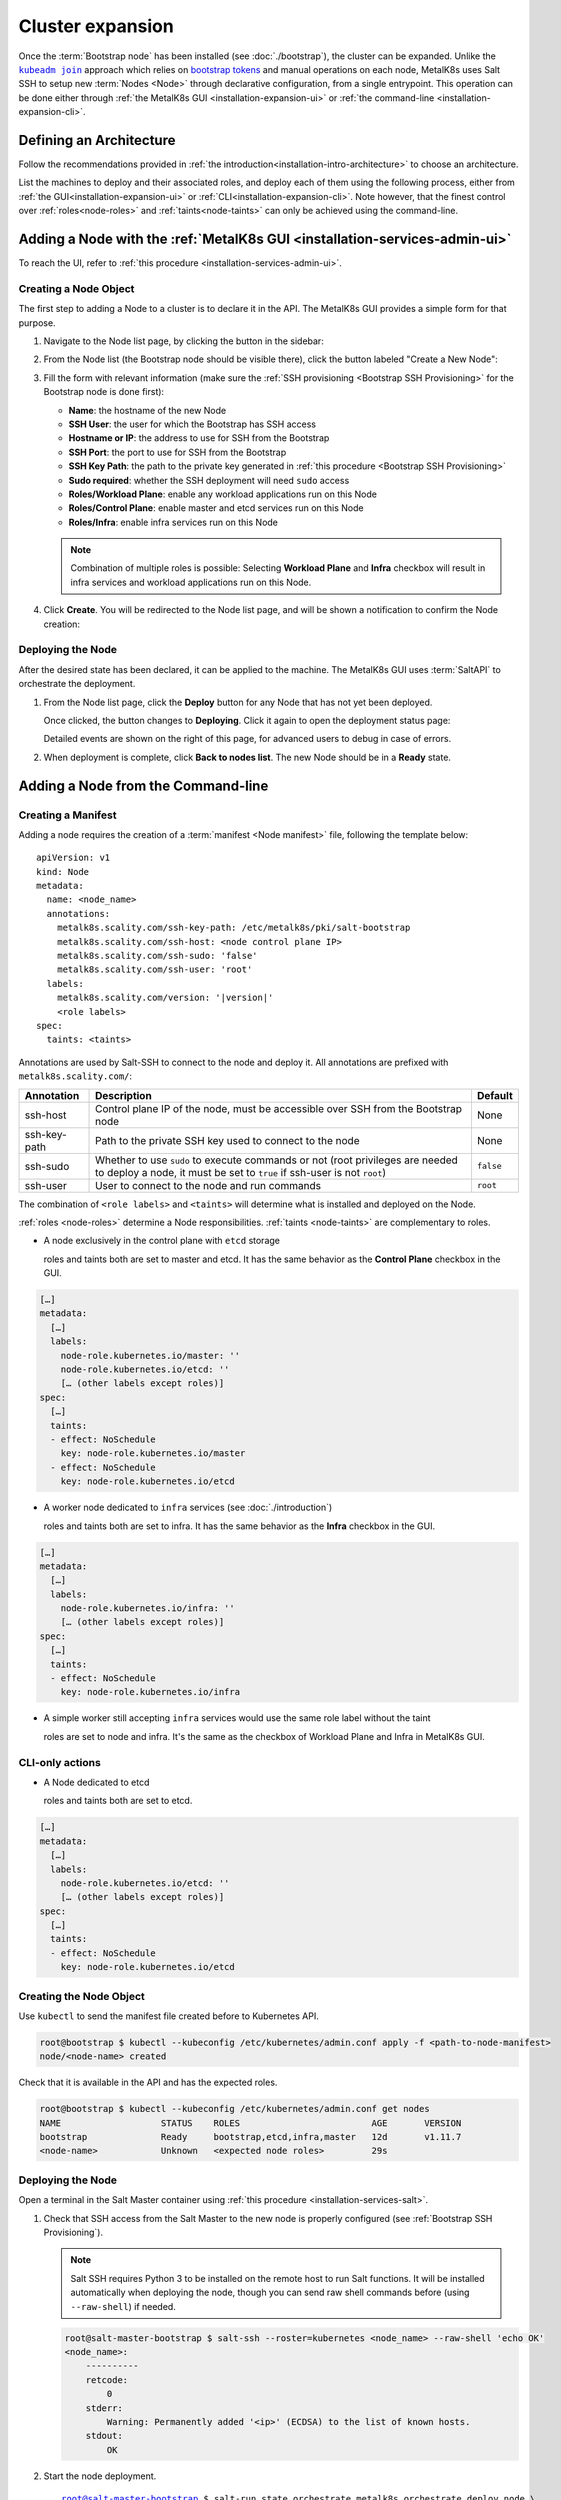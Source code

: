 Cluster expansion
=================

.. _`kubeadm join`:
      https://kubernetes.io/docs/reference/setup-tools/kubeadm/kubeadm-join/
.. _`bootstrap tokens`:
      https://kubernetes.io/docs/reference/command-line-tools-reference/kubelet-tls-bootstrapping/

.. |kubeadm join| replace:: ``kubeadm join``

Once the :term:`Bootstrap node` has been installed
(see :doc:`./bootstrap`), the cluster can be expanded.
Unlike the |kubeadm join|_ approach which relies on `bootstrap tokens`_ and
manual operations on each node, MetalK8s uses Salt SSH to setup new
:term:`Nodes <Node>` through declarative configuration,
from a single entrypoint. This operation can be done either through
:ref:`the MetalK8s GUI <installation-expansion-ui>` or
:ref:`the command-line <installation-expansion-cli>`.

Defining an Architecture
------------------------
Follow the recommendations provided in
:ref:`the introduction<installation-intro-architecture>` to choose an
architecture.

List the machines to deploy and their associated roles, and deploy each of them
using the following process, either from
:ref:`the GUI<installation-expansion-ui>` or
:ref:`CLI<installation-expansion-cli>`. Note however, that the finest control
over :ref:`roles<node-roles>` and :ref:`taints<node-taints>` can only be
achieved using the command-line.

.. _installation-expansion-ui:

Adding a Node with the :ref:`MetalK8s GUI <installation-services-admin-ui>`
---------------------------------------------------------------------------
To reach the UI, refer to
:ref:`this procedure <installation-services-admin-ui>`.

Creating a Node Object
^^^^^^^^^^^^^^^^^^^^^^
The first step to adding a Node to a cluster is to declare it in the API.
The MetalK8s GUI provides a simple form for that purpose.

#. Navigate to the Node list page, by clicking the button in the sidebar:

   .. image:: img/ui/click-node-list.png

#. From the Node list (the Bootstrap node should be visible there), click the
   button labeled "Create a New Node":

   .. image:: img/ui/click-create-node.png

#. Fill the form with relevant information (make sure the
   :ref:`SSH provisioning <Bootstrap SSH Provisioning>` for the Bootstrap node
   is done first):

   - **Name**: the hostname of the new Node
   - **SSH User**: the user for which the Bootstrap has SSH access
   - **Hostname or IP**: the address to use for SSH from the Bootstrap
   - **SSH Port**: the port to use for SSH from the Bootstrap
   - **SSH Key Path**: the path to the private key generated in
     :ref:`this procedure <Bootstrap SSH Provisioning>`
   - **Sudo required**: whether the SSH deployment will need ``sudo`` access
   - **Roles/Workload Plane**: enable any workload applications
     run on this Node
   - **Roles/Control Plane**: enable master and etcd services run on this Node
   - **Roles/Infra**: enable infra services run on this Node

   .. note::

      Combination of multiple roles is possible:
      Selecting **Workload Plane** and **Infra** checkbox will result in infra
      services and workload applications run on this Node.

#. Click **Create**. You will be redirected to the Node list page, and will be
   shown a notification to confirm the Node creation:

   .. image:: img/ui/notification-node-created.png


Deploying the Node
^^^^^^^^^^^^^^^^^^
After the desired state has been declared, it can be applied to the machine.
The MetalK8s GUI uses :term:`SaltAPI` to orchestrate the deployment.

#. From the Node list page, click the **Deploy** button for any Node
   that has not yet been deployed.

   .. image:: img/ui/click-node-deploy.png

   Once clicked, the button changes to **Deploying**. Click it again to
   open the deployment status page:

   .. image:: img/ui/deployment-progress.png

   Detailed events are shown on the right of this page, for advanced users to
   debug in case of errors.

   .. todo::

      - UI should parse these events further
      - Events should be documented

#. When deployment is complete, click **Back to nodes list**. The new Node
   should be in a **Ready** state.

.. todo::

   - troubleshooting (example errors)


.. _installation-expansion-cli:

Adding a Node from the Command-line
-----------------------------------

.. _installation-expansion-manifest:

Creating a Manifest
^^^^^^^^^^^^^^^^^^^
Adding a node requires the creation of a :term:`manifest <Node manifest>` file,
following the template below:

.. parsed-literal::

   apiVersion: v1
   kind: Node
   metadata:
     name: <node_name>
     annotations:
       metalk8s.scality.com/ssh-key-path: /etc/metalk8s/pki/salt-bootstrap
       metalk8s.scality.com/ssh-host: <node control plane IP>
       metalk8s.scality.com/ssh-sudo: 'false'
       metalk8s.scality.com/ssh-user: 'root'
     labels:
       metalk8s.scality.com/version: '|version|'
       <role labels>
   spec:
     taints: <taints>

Annotations are used by Salt-SSH to connect to the node and deploy it.
All annotations are prefixed with ``metalk8s.scality.com/``:

+--------------+--------------------------------------------------+-----------+
| Annotation   | Description                                      | Default   |
+==============+==================================================+===========+
| ssh-host     | Control plane IP of the node, must be accessible | None      |
|              | over SSH from the Bootstrap node                 |           |
+--------------+--------------------------------------------------+-----------+
| ssh-key-path | Path to the private SSH key used to connect to   | None      |
|              | the node                                         |           |
+--------------+--------------------------------------------------+-----------+
| ssh-sudo     | Whether to use ``sudo`` to execute commands or   | ``false`` |
|              | not (root privileges are needed to deploy a      |           |
|              | node, it must be set to ``true`` if ssh-user is  |           |
|              | not ``root``)                                    |           |
+--------------+--------------------------------------------------+-----------+
| ssh-user     | User to connect to the node and run commands     | ``root``  |
+--------------+--------------------------------------------------+-----------+

The combination of ``<role labels>`` and ``<taints>`` will determine what is
installed and deployed on the Node.

:ref:`roles <node-roles>` determine a Node responsibilities.
:ref:`taints <node-taints>` are complementary to roles.

- A node exclusively in the control plane with ``etcd`` storage

  roles and taints both are set to master and etcd.
  It has the same behavior as the **Control Plane** checkbox in the GUI.

.. code-block:: yaml

   […]
   metadata:
     […]
     labels:
       node-role.kubernetes.io/master: ''
       node-role.kubernetes.io/etcd: ''
       [… (other labels except roles)]
   spec:
     […]
     taints:
     - effect: NoSchedule
       key: node-role.kubernetes.io/master
     - effect: NoSchedule
       key: node-role.kubernetes.io/etcd

- A worker node dedicated to ``infra`` services (see :doc:`./introduction`)

  roles and taints both are set to infra. It has the same behavior as the
  **Infra** checkbox in the GUI.

.. code-block:: yaml

   […]
   metadata:
     […]
     labels:
       node-role.kubernetes.io/infra: ''
       [… (other labels except roles)]
   spec:
     […]
     taints:
     - effect: NoSchedule
       key: node-role.kubernetes.io/infra

- A simple worker still accepting ``infra`` services
  would use the same role label without the taint

  roles are set to node and infra. It's the same as the checkbox of
  Workload Plane and Infra in MetalK8s GUI.

CLI-only actions
^^^^^^^^^^^^^^^^
- A Node dedicated to etcd

  roles and taints both are set to etcd.

.. code-block:: yaml

   […]
   metadata:
     […]
     labels:
       node-role.kubernetes.io/etcd: ''
       [… (other labels except roles)]
   spec:
     […]
     taints:
     - effect: NoSchedule
       key: node-role.kubernetes.io/etcd

Creating the Node Object
^^^^^^^^^^^^^^^^^^^^^^^^
Use ``kubectl`` to send the manifest file created before to Kubernetes API.

.. code-block:: shell

   root@bootstrap $ kubectl --kubeconfig /etc/kubernetes/admin.conf apply -f <path-to-node-manifest>
   node/<node-name> created

Check that it is available in the API and has the expected roles.

.. code-block:: shell

   root@bootstrap $ kubectl --kubeconfig /etc/kubernetes/admin.conf get nodes
   NAME                   STATUS    ROLES                         AGE       VERSION
   bootstrap              Ready     bootstrap,etcd,infra,master   12d       v1.11.7
   <node-name>            Unknown   <expected node roles>         29s

Deploying the Node
^^^^^^^^^^^^^^^^^^
Open a terminal in the Salt Master container using
:ref:`this procedure <installation-services-salt>`.

#. Check that SSH access from the Salt Master to the new node is properly
   configured (see :ref:`Bootstrap SSH Provisioning`).

   .. note::

     Salt SSH requires Python 3 to be installed on the remote host to run Salt
     functions. It will be installed automatically when deploying the node,
     though you can send raw shell commands before (using ``--raw-shell``) if
     needed.

   .. code-block:: shell

      root@salt-master-bootstrap $ salt-ssh --roster=kubernetes <node_name> --raw-shell 'echo OK'
      <node_name>:
          ----------
          retcode:
              0
          stderr:
              Warning: Permanently added '<ip>' (ECDSA) to the list of known hosts.
          stdout:
              OK



#. Start the node deployment.

   .. parsed-literal::

      root@salt-master-bootstrap $ salt-run state.orchestrate metalk8s.orchestrate.deploy_node \\
                                   saltenv=metalk8s-|version| \\
                                   pillar='{"orchestrate": {"node_name": "<node-name>"}}'

      ... lots of output ...
      Summary for bootstrap_master
      ------------
      Succeeded: 7 (changed=7)
      Failed:    0
      ------------
      Total states run:     7
      Total run time: 121.468 s

.. todo::

   Troubleshooting section

   - explain orchestrate output and how to find errors
   - point to log files


Checking Cluster Health
-----------------------

During the expansion, it is recommended to check the cluster state between each
node addition.

When expanding the control plane, one can check the etcd cluster health:

.. code-block:: shell

   root@bootstrap $ kubectl -n kube-system exec -ti etcd-bootstrap sh --kubeconfig /etc/kubernetes/admin.conf
   root@etcd-bootstrap $ etcdctl --endpoints=https://[127.0.0.1]:2379 \
                         --cacert=/etc/kubernetes/pki/etcd/ca.crt \
                         --cert=/etc/kubernetes/pki/etcd/healthcheck-client.crt \
                         --key=/etc/kubernetes/pki/etcd/healthcheck-client.key \
                         endpoint health --cluster

     https://<first-node-ip>:2379 is healthy: successfully committed proposal: took = 16.285672ms
     https://<second-node-ip>:2379 is healthy: successfully committed proposal: took = 43.462092ms
     https://<third-node-ip>:2379 is healthy: successfully committed proposal: took = 52.879358ms

.. todo::

   - add sanity checks for Pods lists (also in the relevant sections in
     services)
